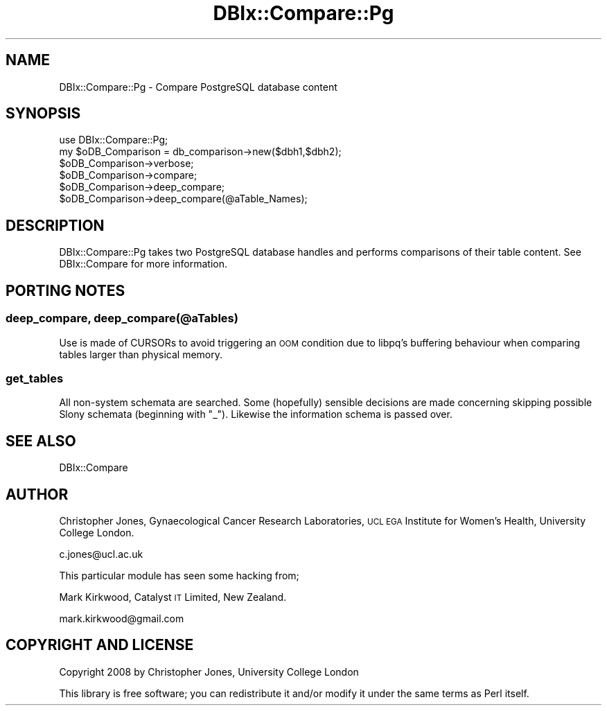 .\" Automatically generated by Pod::Man 4.14 (Pod::Simple 3.40)
.\"
.\" Standard preamble:
.\" ========================================================================
.de Sp \" Vertical space (when we can't use .PP)
.if t .sp .5v
.if n .sp
..
.de Vb \" Begin verbatim text
.ft CW
.nf
.ne \\$1
..
.de Ve \" End verbatim text
.ft R
.fi
..
.\" Set up some character translations and predefined strings.  \*(-- will
.\" give an unbreakable dash, \*(PI will give pi, \*(L" will give a left
.\" double quote, and \*(R" will give a right double quote.  \*(C+ will
.\" give a nicer C++.  Capital omega is used to do unbreakable dashes and
.\" therefore won't be available.  \*(C` and \*(C' expand to `' in nroff,
.\" nothing in troff, for use with C<>.
.tr \(*W-
.ds C+ C\v'-.1v'\h'-1p'\s-2+\h'-1p'+\s0\v'.1v'\h'-1p'
.ie n \{\
.    ds -- \(*W-
.    ds PI pi
.    if (\n(.H=4u)&(1m=24u) .ds -- \(*W\h'-12u'\(*W\h'-12u'-\" diablo 10 pitch
.    if (\n(.H=4u)&(1m=20u) .ds -- \(*W\h'-12u'\(*W\h'-8u'-\"  diablo 12 pitch
.    ds L" ""
.    ds R" ""
.    ds C` ""
.    ds C' ""
'br\}
.el\{\
.    ds -- \|\(em\|
.    ds PI \(*p
.    ds L" ``
.    ds R" ''
.    ds C`
.    ds C'
'br\}
.\"
.\" Escape single quotes in literal strings from groff's Unicode transform.
.ie \n(.g .ds Aq \(aq
.el       .ds Aq '
.\"
.\" If the F register is >0, we'll generate index entries on stderr for
.\" titles (.TH), headers (.SH), subsections (.SS), items (.Ip), and index
.\" entries marked with X<> in POD.  Of course, you'll have to process the
.\" output yourself in some meaningful fashion.
.\"
.\" Avoid warning from groff about undefined register 'F'.
.de IX
..
.nr rF 0
.if \n(.g .if rF .nr rF 1
.if (\n(rF:(\n(.g==0)) \{\
.    if \nF \{\
.        de IX
.        tm Index:\\$1\t\\n%\t"\\$2"
..
.        if !\nF==2 \{\
.            nr % 0
.            nr F 2
.        \}
.    \}
.\}
.rr rF
.\" ========================================================================
.\"
.IX Title "DBIx::Compare::Pg 3"
.TH DBIx::Compare::Pg 3 "2008-12-11" "perl v5.32.0" "User Contributed Perl Documentation"
.\" For nroff, turn off justification.  Always turn off hyphenation; it makes
.\" way too many mistakes in technical documents.
.if n .ad l
.nh
.SH "NAME"
DBIx::Compare::Pg \- Compare PostgreSQL database content
.SH "SYNOPSIS"
.IX Header "SYNOPSIS"
.Vb 1
\&        use DBIx::Compare::Pg;
\&
\&        my $oDB_Comparison = db_comparison\->new($dbh1,$dbh2);
\&        $oDB_Comparison\->verbose;
\&        $oDB_Comparison\->compare;
\&        $oDB_Comparison\->deep_compare;
\&        $oDB_Comparison\->deep_compare(@aTable_Names);
.Ve
.SH "DESCRIPTION"
.IX Header "DESCRIPTION"
DBIx::Compare::Pg takes two PostgreSQL database handles and performs comparisons of their table content. See DBIx::Compare for more information.
.SH "PORTING NOTES"
.IX Header "PORTING NOTES"
.SS "deep_compare, deep_compare(@aTables)"
.IX Subsection "deep_compare, deep_compare(@aTables)"
Use is made of CURSORs to avoid triggering an \s-1OOM\s0 condition due to libpq's buffering behaviour when comparing tables larger than physical memory.
.SS "get_tables"
.IX Subsection "get_tables"
All non-system schemata are searched. Some (hopefully) sensible decisions are made concerning skipping possible Slony schemata (beginning with \*(L"_\*(R"). Likewise the information schema is passed over.
.SH "SEE ALSO"
.IX Header "SEE ALSO"
DBIx::Compare
.SH "AUTHOR"
.IX Header "AUTHOR"
Christopher Jones, Gynaecological Cancer Research Laboratories, \s-1UCL EGA\s0 Institute for Women's Health, University College London.
.PP
c.jones@ucl.ac.uk
.PP
This particular module has seen some hacking from;
.PP
Mark Kirkwood, Catalyst \s-1IT\s0 Limited, New Zealand.
.PP
mark.kirkwood@gmail.com
.SH "COPYRIGHT AND LICENSE"
.IX Header "COPYRIGHT AND LICENSE"
Copyright 2008 by Christopher Jones, University College London
.PP
This library is free software; you can redistribute it and/or modify
it under the same terms as Perl itself.
